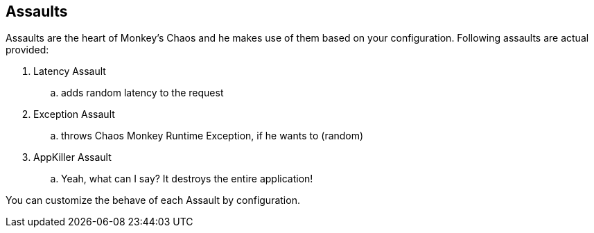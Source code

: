 [[assaults]]
== Assaults ==
Assaults are the heart of Monkey's Chaos and he makes use of them based on your configuration.
Following assaults are actual provided:

. Latency Assault
.. adds random latency to the request
. Exception Assault
.. throws Chaos Monkey Runtime Exception, if he wants to (random)
. AppKiller Assault
.. Yeah, what can I say? It destroys the entire application!

You can customize the behave of each Assault by configuration.